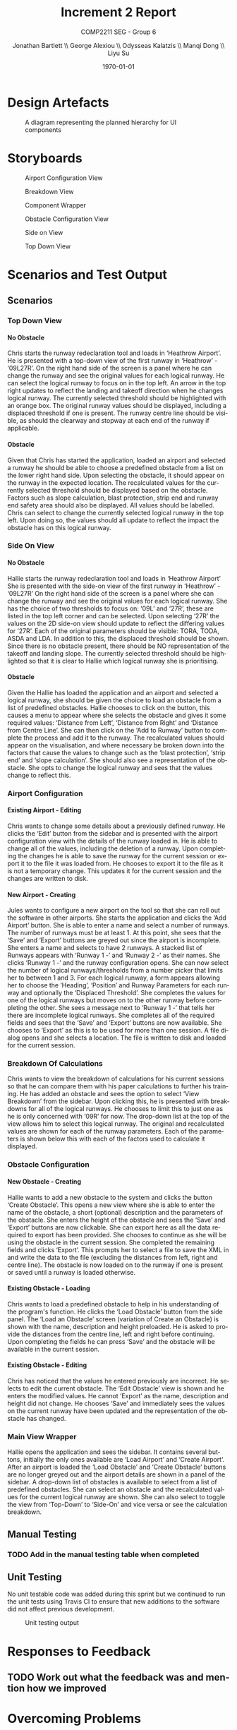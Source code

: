 #+options: ':t *:t -:t ::t <:t H:5 \n:nil ^:t arch:headline author:t
#+options: broken-links:nil c:nil creator:nil d:(not "LOGBOOK") date:t e:t
#+options: email:nil f:t inline:t num:t p:nil pri:nil prop:nil stat:t tags:t
#+options: tasks:t tex:t timestamp:t title:t toc:t todo:t |:t
#+title: Increment 2 Report
#+author: Jonathan Bartlett \\ George Alexiou \\ Odysseas Kalatzis \\ Manqi Dong \\ Liyu Su
#+language: en
#+select_tags: export
#+exclude_tags: noexport
#+latex_class: article
#+subtitle: COMP2211 SEG - Group 6
#+date: \today
* Design Artefacts
#+caption: A diagram representing the planned hierarchy for UI components
#+ATTR_LATEX: :placement [H]
#+label: fig:uihierarchy
[[file:UIHierachy.png]]
* Storyboards
#+caption: Airport Configuration View
#+ATTR_LATEX: :placement [H]
#+label: fig:airportconfig
[[file:Storyboards/airport-configurator-logical-runways-annotated.png]]

#+caption: Breakdown View
#+ATTR_LATEX: :placement [H]
#+label: fig:breakdownview
[[file:Storyboards/breakdown-view-annotated.png]]

#+caption: Component Wrapper
#+ATTR_LATEX: :placement [H]
#+label: fig:componentwrapper
[[file:Storyboards/component-wrapper.png]]

#+caption: Obstacle Configuration View
#+ATTR_LATEX: :placement [H]
#+label: fig:obstacleconfig
[[file:Storyboards/obstacle-configurator.png]]

#+caption: Side on View
#+ATTR_LATEX: :placement [H]
#+label: fig:sideonview
[[file:Storyboards/side-on-obstacle-annotated.png]]

#+caption: Top Down View
#+ATTR_LATEX: :placement [H]
#+label: fig:topdownview
[[file:Storyboards/top-down-obstacle-annotated.png]]
* Scenarios and Test Output
** Scenarios
*** Top Down View
**** No Obstacle
Chris starts the runway redeclaration tool and loads in 'Heathrow Airport'.
He is presented with a top-down view of the first runway in 'Heathrow' - '09L27R'.
On the right hand side of the screen is a panel where he can change the runway and see the
original values for each logical runway.
He can select the logical runway to focus on in the top left.
An arrow in the top right updates to reflect the landing and takeoff direction when he changes logical runway.
The currently selected threshold should be highlighted with an orange box.
The original runway values should be displayed, including a displaced threshold if one is present.
The runway centre line should be visible, as should the clearway and stopway at each end of the runway if applicable.
**** Obstacle
Given that Chris has started the application, loaded an airport and selected a runway he should be able to choose a
predefined obstacle from a list on the lower right hand side. 
Upon selecting the obstacle, it should appear on the runway in the expected location.
The recalculated values for the currently selected threshold should be displayed based on the obstacle.
Factors such as slope calculation, blast protection, strip end and runway end safety area should also be displayed.
All values should be labelled.
Chris can select to change the currently selected logical runway in the top left.
Upon doing so, the values should all update to reflect the impact the obstacle has on this logical runway.
*** Side On View
**** No Obstacle
Hallie starts the runway redeclaration tool and loads in 'Heathrow Airport'
She is presented with the side-on view of the first runway in 'Heathrow' - '09L27R'
On the right hand side of the screen is a panel where she can change the runway and see the original values for each logical runway.
She has the choice of two thresholds to focus on: '09L' and '27R', these are listed in the top left corner and can be selected.
Upon selecting '27R' the values on the 2D side-on view should update to reflect the differing values for '27R'.
Each of the original parameters should be visible: TORA, TODA, ASDA and LDA. In addition to this, the displaced threshold should be shown.
Since there is no obstacle present, there should be NO representation of the takeoff and landing slope.
The currently selected threshold should be highlighted so that it is clear to Hallie which logical runway she is prioritising.
**** Obstacle
Given the Hallie has loaded the application and an airport and selected a logical runway, she should be given the choice to load an obstacle from a list of predefined obstacles.
Hallie chooses to click on the button, this causes a menu to appear where she selects the obstacle and gives it some required values: 'Distance from Left', 'Distance from Right' and 'Distance from Centre Line'. 
She can then click on the 'Add to Runway' button to complete the process and add it to the runway.
The recalculated values should appear on the visualisation, and where necessary be broken down into the factors that cause the values to change such as the 'blast protection', 'strip end' and 'slope calculation'.
She should also see a representation of the obstacle.
She opts to change the logical runway and sees that the values change to reflect this.
*** Airport Configuration
**** Existing Airport - Editing
Chris wants to change some details about a previously defined runway. He clicks the 'Edit' button from the sidebar and is presented with the airport configuration view with the details of the runway loaded in.
He is able to change all of the values, including the deletion of a runway.
Upon completing the changes he is able to save the runway for the current session or export it to the file it was loaded from.
He chooses to export it to the file as it is not a temporary change. This updates it for the current session and the changes are written to disk.
**** New Airport - Creating
Jules wants to configure a new airport on the tool so that she can roll out the software in other airports.
She starts the application and clicks the 'Add Airport' button.
She is able to enter a name and select a number of runways. The number of runways must be at least 1.
At this point, she sees that the 'Save' and 'Export' buttons are greyed out since the airport is incomplete.
She enters a name and selects to have 2 runways.
A stacked list of Runways appears with 'Runway 1 -' and 'Runway 2 -' as their names. She clicks 'Runway 1 -' and the runway configuration opens. 
She can now select the number of logical runways/thresholds from a number picker that limits her to between 1 and 3.
For each logical runway, a form appears allowing her to choose the 'Heading', 'Position' and Runway Parameters for each runway and optionally the 'Displaced Threshold'.
She completes the values for one of the logical runways but moves on to the other runway before completing the other.
She sees a message next to 'Runway 1 -' that tells her there are incomplete logical runways.
She completes all of the required fields and sees that the 'Save' and 'Export' buttons are now available.
She chooses to 'Export' as this is to be used for more than one session. A file dialog opens and she selects a location. The file is written to disk and loaded for the current session.

*** Breakdown Of Calculations
Chris wants to view the breakdown of calculations for his current sessions so that he can compare them with his paper calculations to further his training.
He has added an obstacle and sees the option to select 'View Breakdown' from the sidebar. Upon clicking this, he is presented with breakdowns for all of the logical runways.
He chooses to limit this to just one as he is only concerned with '09R' for now. The drop-down list at the top of the view allows him to select this logical runway. 
The original and recalculated values are shown for each of the runway parameters.
Each of the parameters is shown below this with each of the factors used to calculate it displayed.
*** Obstacle Configuration
**** New Obstacle - Creating
Hallie wants to add a new obstacle to the system and clicks the button 'Create Obstacle'. 
This opens a new view where she is able to enter the name of the obstacle, a short (optional) description and the parameters of the obstacle.
She enters the height of the obstacle and sees the 'Save' and 'Export' buttons are now clickable. She can export here as all the data required to export
has been provided. She chooses to continue as she will be using the obstacle in the current session. She completed the remaining fields and clicks 'Export'.
This prompts her to select a file to save the XML in and write the data to the file (excluding the distances from left, right and centre line).
The obstacle is now loaded on to the runway if one is present or saved until a runway is loaded otherwise.
**** Existing Obstacle - Loading
Chris wants to load a predefined obstacle to help in his understanding of the program's function. He clicks the 'Load Obstacle' button from the side panel. 
The 'Load an Obstacle' screen (variation of Create an Obstacle) is shown with the name, description and height preloaded.
He is asked to provide the distances from the centre line, left and right before continuing.
Upon completing the fields he can press 'Save' and the obstacle will be available in the current session.
**** Existing Obstacle - Editing
Chris has noticed that the values he entered previously are incorrect. He selects to edit the current obstacle.
The 'Edit Obstacle' view is shown and he enters the modified values. He cannot 'Export' as the name, description and height did not change.
He chooses 'Save' and immediately sees the values on the current runway have been updated and the representation of the obstacle has changed.
*** Main View Wrapper
Hallie opens the application and sees the sidebar. It contains several buttons, initially the only ones available are 'Load Airport' and 'Create Airport'.
After an airport is loaded the 'Load Obstacle' and 'Create Obstacle' buttons are no longer greyed out and the airport details are shown in a panel of the sidebar.
A drop-down list of obstacles is available to select from a list of predefined obstacles. She can select an obstacle and the recalculated values for the current
logical runway are shown.
She can also select to toggle the view from 'Top-Down' to 'Side-On' and vice versa or see the calculation breakdown.
** Manual Testing
*** TODO Add in the manual testing table when completed
** Unit Testing
No unit testable code was added during this sprint but we continued to run the unit tests using Travis CI to ensure that new additions to the software did not affect previous development.
#+caption: Unit testing output
#+attr_latex: :placement [H]
#+label: fig:unit-test-output
[[file:test-output.png]]

* Responses to Feedback
** TODO Work out what the feedback was and mention how we improved
* Overcoming Problems

Towards then end of this increment the Coronavirus pandemic started to have an impact.
We were forced to stop working on the sprint and work was left untouched for close to 6 weeks.
This time apart from the code meant that some time needed to be spent re-familiarising ourselves with the code and wider project. 
Thankfully our earlier decision, to document key areas rigorously, paid off here.

Some members were more affected than others, however the mitigation strategy discussed in our risk assessment allowed us to cope and we met the original target we set out to achieve.

We increased the number of SCRUM meetings to daily as we could all meet at a set time on a Discord voice channel.
Larger meetings such as project review meetings took place on Microsoft Teams as the screen sharing functionality was crucial.

* Sprint Burndown Chart
** TODO Create the burndown based on data from George
* Plan for Increment 3
** Day Zero Burndown Chart
** Objectives 
